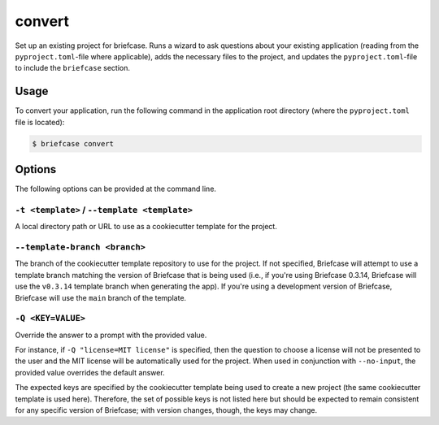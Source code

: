 =======
convert
=======

Set up an existing project for briefcase. Runs a wizard to ask questions about
your existing application (reading from the ``pyproject.toml``-file where
applicable), adds the necessary files to the project, and updates the
``pyproject.toml``-file to include the ``briefcase`` section.

Usage
=====

To convert your application, run the following command in the application root
directory (where the ``pyproject.toml`` file is located):

.. code-block:: console

    $ briefcase convert

Options
=======

The following options can be provided at the command line.

``-t <template>`` / ``--template <template>``
---------------------------------------------

A local directory path or URL to use as a cookiecutter template for the
project.

``--template-branch <branch>``
------------------------------

The branch of the cookiecutter template repository to use for the project.
If not specified, Briefcase will attempt to use a template branch matching the
version of Briefcase that is being used (i.e., if you're using Briefcase 0.3.14,
Briefcase will use the ``v0.3.14`` template branch when generating the app). If
you're using a development version of Briefcase, Briefcase will use the ``main``
branch of the template.

``-Q <KEY=VALUE>``
------------------

Override the answer to a prompt with the provided value.

For instance, if ``-Q "license=MIT license"`` is specified, then the question
to choose a license will not be presented to the user and the MIT license will
be automatically used for the project. When used in conjunction with
``--no-input``, the provided value overrides the default answer.

The expected keys are specified by the cookiecutter template being used to
create a new project (the same cookiecutter template is used here). Therefore,
the set of possible keys is not listed here but should be expected to remain
consistent for any specific version of Briefcase; with version changes, though,
the keys may change.
